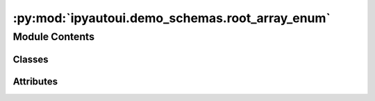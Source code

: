 :py:mod:`ipyautoui.demo_schemas.root_array_enum`
================================================

.. py:module:: ipyautoui.demo_schemas.root_array_enum


Module Contents
---------------

Classes
~~~~~~~

.. autoapisummary::

   ipyautoui.demo_schemas.root_array_enum.StrEnum
   ipyautoui.demo_schemas.root_array_enum.UniclassProductsUi
   ipyautoui.demo_schemas.root_array_enum.RootArrayEnum




Attributes
~~~~~~~~~~

.. autoapisummary::

   ipyautoui.demo_schemas.root_array_enum.DI_TEST
   ipyautoui.demo_schemas.root_array_enum.UniclassProducts


.. py:class:: StrEnum

   Bases: :py:obj:`str`, :py:obj:`enum.Enum`

   str(object='') -> str
   str(bytes_or_buffer[, encoding[, errors]]) -> str

   Create a new string object from the given object. If encoding or
   errors is specified, then the object must expose a data buffer
   that will be decoded using the given encoding and error handler.
   Otherwise, returns the result of object.__str__() (if defined)
   or repr(object).
   encoding defaults to sys.getdefaultencoding().
   errors defaults to 'strict'.


.. py:data:: DI_TEST

   

.. py:data:: UniclassProducts

   

.. py:class:: UniclassProductsUi(root: RootModelRootType = PydanticUndefined, **data)

   Bases: :py:obj:`pydantic.RootModel`

   Usage docs: https://docs.pydantic.dev/2.4/concepts/models/#rootmodel-and-custom-root-types

   A Pydantic `BaseModel` for the root object of the model.

   :ivar root: The root object of the model.
   :ivar __pydantic_root_model__: Whether the model is a RootModel.
   :ivar __pydantic_private__: Private fields in the model.
   :ivar __pydantic_extra__: Extra fields in the model.



   .. py:attribute:: root
      :type: UniclassProducts

      

   .. py:attribute:: model_config

      


.. py:class:: RootArrayEnum(root: RootModelRootType = PydanticUndefined, **data)

   Bases: :py:obj:`pydantic.RootModel`

   Usage docs: https://docs.pydantic.dev/2.4/concepts/models/#rootmodel-and-custom-root-types

   A Pydantic `BaseModel` for the root object of the model.

   :ivar root: The root object of the model.
   :ivar __pydantic_root_model__: Whether the model is a RootModel.
   :ivar __pydantic_private__: Private fields in the model.
   :ivar __pydantic_extra__: Extra fields in the model.



   .. py:attribute:: root
      :type: list[UniclassProductsUi]

      



